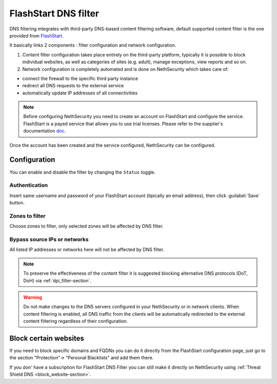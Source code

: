 .. _flashstart-section:

=====================
FlashStart DNS filter
=====================

DNS filtering integrates with third-party DNS-based content filtering software, default supported content filter is the one provided from `FlashStart <https://www.flashstart.com>`_.

It basically links 2 components : filter configuration and network configuration.

1. Content filter configuration takes place entirely on the third-party platform, typically it is possible to block individual websites, as well as categories of sites (e.g. adult), manage exceptions, view reports and so on.

2. Network configuration is completely automated and is done on NethSecurity which takes care of:

* connect the firewall to the specific third party instance
* redirect all DNS requests to the external service
* automatically update IP addresses of all connectivities

.. note::

  Before configuring NethSecurity you need to create an account on FlashStart and configure the service.
  FlashStart is a payed service that allows you to use trial licenses.
  Please refer to the supplier's documentation `doc <https://cloud.flashstart.com/customerarea/support/docs>`_.

Once the account has been created and the service configured, NethSecurity can be configured.

Configuration
-------------

You can enable and disable the filter by changing the ``Status`` toggle.

Authentication
^^^^^^^^^^^^^^
Insert same username and password of your FlashStart account (tipically an email address), then click :guilabel:`Save` button.

Zones to filter
^^^^^^^^^^^^^^^
Choose zones to filter, only selected zones will be affected by DNS filter.

Bypass source IPs or networks
^^^^^^^^^^^^^^^^^^^^^^^^^^^^^
All listed IP addresses or networks here will not be affected by DNS filter.


.. note:: To preserve the effectiveness of the content filter it is suggested blocking alternative DNS protocols (DoT, DoH) via :ref:`dpi_filter-section`.

.. warning::

   Do not make changes to the DNS servers configured in your NethSecurity or in network clients.
   When content filtering is enabled, all DNS traffic from the clients will be automatically redirected to the external content filtering regardless of their configuration.

Block certain websites
----------------------

If you need to block specific domains and FQDNs you can do it directly from the FlashStart configuration page,
just go to the section "Protection"-> "Personal Blacklists" and add them there.

If you don' have a subscription for FlashStart DNS Filter you can still make it directly on NethSecurity using :ref:`Threat Shield DNS <block_website-section>`.
